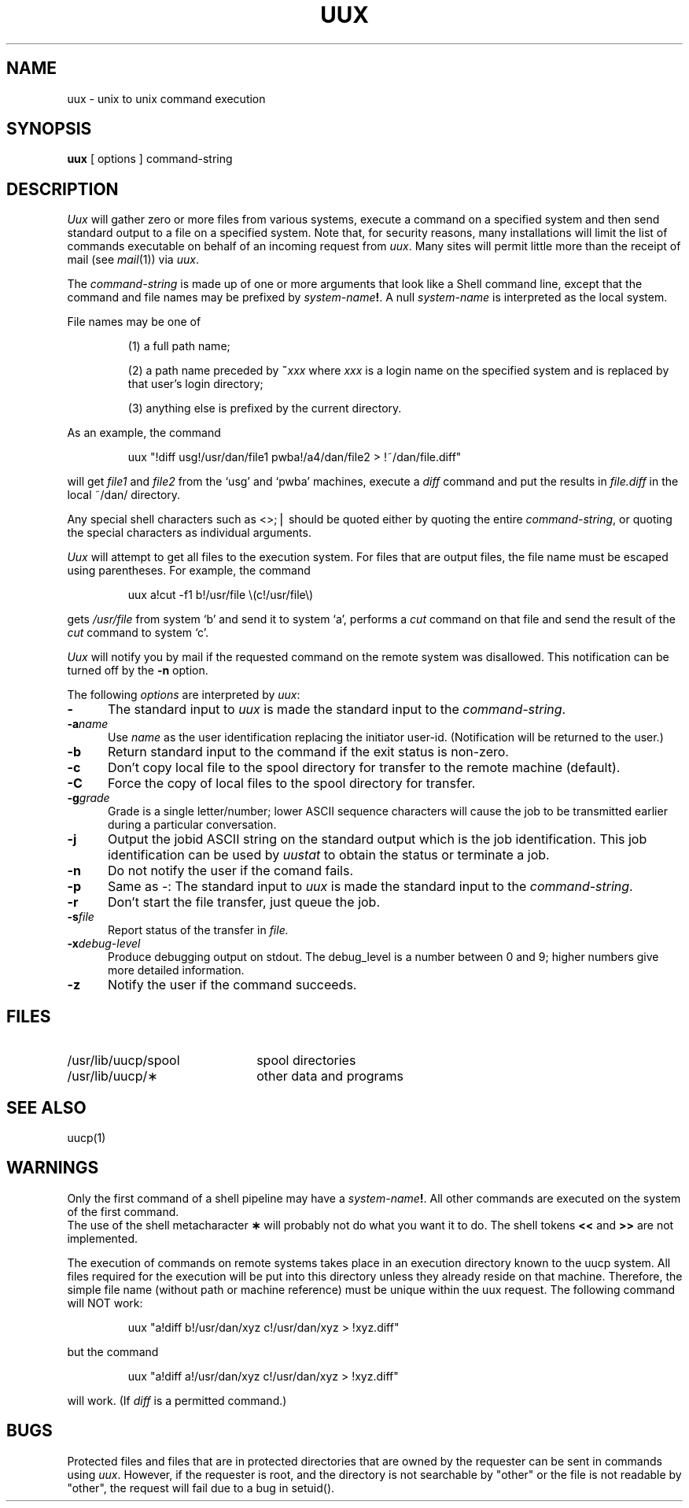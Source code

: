.\"@(#)uux.1c	5.2
.TH UUX 1
.SH NAME
uux \- unix to unix command execution
.SH SYNOPSIS
.B uux
[
options
]
command-string
.SH DESCRIPTION
.I Uux\^
will gather zero or more files from various systems,
execute a command on a specified system
and then send standard output to a file on a specified
system.
Note that, for security reasons, many installations will
limit the list of
commands executable on behalf of an incoming request from
.IR uux .
Many sites will permit little more than
the receipt of mail (see
.IR mail (1))
via 
.IR uux .
.PP
The
.I command-string
is made up of one or more arguments that look
like a Shell command line,
except that the command and file names
may be prefixed by
.IB system-name !\fR.\fP
A null
.I system-name
is interpreted as the local system.
.PP
File names may be one of
.IP
(1) a full path name;
.IP
(2) a path name preceded by
.BI ~ xxx\^
where
.I xxx\^
is a login name on the specified system
and is replaced by that user's login directory;
.br
.IP
(3) anything else is prefixed by the current directory.
.PP
As an example, the command
.IP
uux "\^!diff usg!/usr/dan/file1 pwba!/a4/dan/file2 > !~/dan/file.diff\^"
.PP
will get
.I file1 
and
.I file2
from the `usg' and `pwba' machines,
execute a
.I diff\^
command
and put the results in
.I file.diff
in the 
local ~/dan/ directory.
.PP
Any special shell characters such as <>;\(bv should be quoted either
by quoting the entire
.I command-string\fP, or quoting the special
characters as individual arguments.
.PP
.I Uux\^
will attempt to get all files to the execution system.
For files that are output files, the file name must be escaped using
parentheses.
For example, the command
.IP
uux a!cut \-f1 b!/usr/file \\(c!/usr/file\\)
.PP
gets
.I /usr/file
from system `b' and send it to system `a',
performs a
.I cut
command on that file
and send the result of the 
.I cut
command to system `c'.
.PP
.I Uux\^
will notify you by mail if the requested command on the remote
system was disallowed.
This notification can be turned off by the \fB\-n\fP option.
.PP
The following
.I options
are interpreted by
.IR uux :
.TP .5i
.B \-
The standard input to
.I uux
is made the standard input to the
.IR command-string .
.TP .5i
.BI \-a name
Use
.I name
as the user identification replacing the initiator user-id.
(Notification will be returned to the user.)
.TP .5i
.B \-b
Return standard input to the command if the exit status is non-zero.
.TP .5i
.B \-c
Don't copy local file to the spool directory for transfer to the remote
machine (default).
.TP .5i
.B \-C
Force the copy of local files to the spool directory for transfer.
.TP .5i
.BI \-g grade\^
Grade is a single letter/number;
lower ASCII sequence characters will cause the job to be transmitted
earlier during a particular conversation.
.TP .5i
.B \-j
Output the jobid
ASCII string on the standard output which is the job identification.
This job identification can be used by
.I uustat\^
to obtain the status 
or terminate a job.
.TP .5i
.B \-n
Do not notify the user if the comand fails.
.TP .5i
.B \-p
Same as \-:
The standard input to
.I uux
is made the standard input to the
.IR command-string .
.TP .5i
.B \-r
Don't start the file transfer, just queue the job.
.TP .5i
.BI \-s file\^
Report status of the transfer in
.I file.\^
.TP .5i
.BI \-x debug-level\^
Produce debugging output on stdout.
The debug_level is a number between 0 and 9;
higher numbers give more detailed information.
.TP .5i
.B \-z
Notify the user if the command succeeds.
.SH FILES
.PD 0
.TP 22
/usr/lib/uucp/spool
spool directories
.TP
/usr/lib/uucp/\(**
other data and programs
.PD
.SH SEE ALSO
uucp(1)
.SH WARNINGS
Only the first command of a shell pipeline may
have a
.IB system-name !\fR.
All other commands are executed on the system of the first
command.
.br
The use of the shell metacharacter
.B \(**
will probably not do what you want it to do.
The shell tokens
.B <<
and
.B >>
are not implemented.
.PP
The execution of commands on remote systems takes place in
an execution directory known to the uucp system.
All files required for the execution will be put into this
directory unless they already reside on that machine.
Therefore, the simple file name (without path or machine reference)
must be unique within the uux request.
The following command will NOT work:
.IP
uux "a!diff  b!/usr/dan/xyz c!/usr/dan/xyz > !xyz.diff"
.PP
but the command
.IP
uux "a!diff  a!/usr/dan/xyz c!/usr/dan/xyz > !xyz.diff"
.PP
will work.
(If
.I diff
is a permitted command.)
.SH BUGS
Protected files and files that are in protected directories
that are owned by the requester can be sent in commands using
.IR uux .
However, if the requester is root, and the directory is not searchable
by "other" or the file is not readable by "other",
the request will fail due to a bug in setuid().
.\"	@(#)
